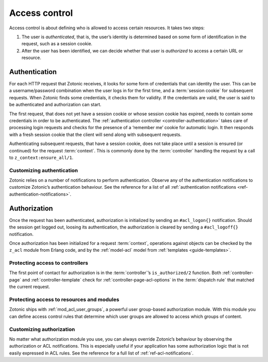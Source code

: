 .. _guide-auth:

Access control
==============

Access control is about defining who is allowed to access certain resources.
It takes two steps:

.. seealso:: :ref:`mod_acl_user_groups`

1. The user is *authenticated*, that is, the user’s identity is determined based
   on some form of identification in the request, such as a session cookie.

2. After the user has been identified, we can decide whether that user is
   *authorized* to access a certain URL or resource.

.. _guide-authentication:

Authentication
--------------

For each HTTP request that Zotonic receives, it looks for some form of
credentials that can identity the user. This can be a username/password
combination when the user logs in for the first time, and a
:term:`session cookie` for subsequent requests. When Zotonic finds some
credentials, it checks them for validity. If the credentials are valid, the user
is said to be authenticated and authorization can start.

The first request, that does not yet have a session cookie or whose session
cookie has expired, needs to contain some credentials in order to be
authenticated. The :ref:`authentication controller <controller-authentication>` takes care of
processing login requests and checks for the presence of a ‘remember me’ cookie
for automatic login. It then responds with a fresh session cookie that the
client will send along with subsequent requests.

Authenticating subsequent requests, that have a session cookie, does not take
place until a session is ensured (or continued) for the request :term:`context`.
This is commonly done by the :term:`controller` handling the request by a call
to ``z_context:ensure_all/1``.

Customizing authentication
^^^^^^^^^^^^^^^^^^^^^^^^^^

Zotonic relies on a number of notifications to perform authentication. Observe
any of the authentication notifications to customize Zotonic’s authentication
behaviour. See the reference for a list of all
:ref:`authentication notifications <ref-authentication-notifications>`.

.. _guide-authorization:

Authorization
-------------

Once the request has been authenticated, authorization is initialized by sending
an ``#acl_logon{}`` notification. Should the session get logged out, loosing its
authentication, the authorization is cleared by sending a ``#acl_logoff{}``
notification.

Once authorization has been initialized for a request :term:`context`,
operations against objects can be checked by the ``z_acl`` module from Erlang
code, and by the :ref:`model-acl` model from :ref:`templates <guide-templates>`.

Protecting access to controllers
^^^^^^^^^^^^^^^^^^^^^^^^^^^^^^^^

.. seealso:: :ref:`controller-page-acl-options`

The first point of contact for authorization is in the :term:`controller`’s
``is_authorized/2`` function. Both :ref:`controller-page` and
:ref:`controller-template` check for :ref:`controller-page-acl-options` in the
:term:`dispatch rule` that matched the current request.

Protecting access to resources and modules
^^^^^^^^^^^^^^^^^^^^^^^^^^^^^^^^^^^^^^^^^^

Zotonic ships with :ref:`mod_acl_user_groups`, a powerful user group-based
authorization module. With this module you can define access control rules that
determine which user groups are allowed to access which groups of content.

Customizing authorization
^^^^^^^^^^^^^^^^^^^^^^^^^

No matter what authorization module you use, you can always override Zotonic’s
behaviour by observing the authorization or ACL notifications. This is
especially useful if your application has some authorization logic that is not
easily expressed in ACL rules. See the reference for a full list of
:ref:`ref-acl-notifications`.
